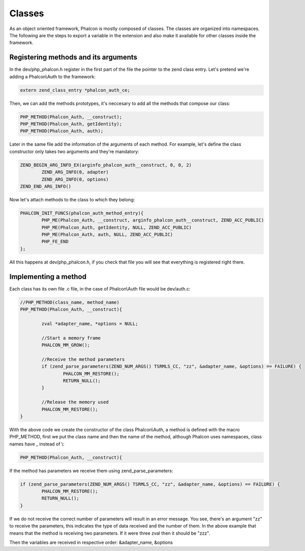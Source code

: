 Classes
=======
As an object oriented framework, Phalcon is mostly composed of classes. The classes are organized into namespaces. The following are the steps to export a variable in the extension and also make it available for other classes inside the framework.

Registering methods and its arguments
-------------------------------------
In the dev/php_phalcon.h register in the first part of the file the pointer to the zend class entry. Let's pretend we're adding a Phalcon\\Auth to the framework:

.. code-block:: c

	extern zend_class_entry *phalcon_auth_ce;

Then, we can add the methods prototypes, it's neccesary to add all the methods that compose our class:

.. code-block:: c

	PHP_METHOD(Phalcon_Auth, __construct);
	PHP_METHOD(Phalcon_Auth, getIdentity);
	PHP_METHOD(Phalcon_Auth, auth);

Later in the same file add the information of the arguments of each method. For example, let's define the class constructor only takes two arguments and they're mandatory:

.. code-block:: c

	ZEND_BEGIN_ARG_INFO_EX(arginfo_phalcon_auth__construct, 0, 0, 2)
		ZEND_ARG_INFO(0, adapter)
		ZEND_ARG_INFO(0, options)
	ZEND_END_ARG_INFO()

Now let's attach methods to the class to which they belong:

.. code-block:: c

	PHALCON_INIT_FUNCS(phalcon_auth_method_entry){
		PHP_ME(Phalcon_Auth, __construct, arginfo_phalcon_auth__construct, ZEND_ACC_PUBLIC)
		PHP_ME(Phalcon_Auth, getIdentity, NULL, ZEND_ACC_PUBLIC)
		PHP_ME(Phalcon_Auth, auth, NULL, ZEND_ACC_PUBLIC)
		PHP_FE_END
	};

All this happens at dev/php_phalcon.h, if you check that file you will see that everything is registered right there.

Implementing a method
---------------------
Each class has its own file .c file, in the case of Phalcon\\Auth file would be dev/auth.c:

.. code-block:: c

	//PHP_METHOD(class_name, method_name)
	PHP_METHOD(Phalcon_Auth, __construct){

		zval *adapter_name, *options = NULL;

		//Start a memory frame
		PHALCON_MM_GROW();

		//Receive the method parameters
		if (zend_parse_parameters(ZEND_NUM_ARGS() TSRMLS_CC, "zz", &adapter_name, &options) == FAILURE) {
			PHALCON_MM_RESTORE();
			RETURN_NULL();
		}

		//Release the memory used
		PHALCON_MM_RESTORE();
	}

With the above code we create the constructor of the class Phalcon\\Auth, a method is defined with the macro PHP_METHOD, first we put the class name and then the name of the method, although Phalcon uses namespaces, class names have _ instead of \\:

.. code-block:: c

	PHP_METHOD(Phalcon_Auth, __construct){

If the method has parameters we receive them using zend_parse_parameters:

.. code-block:: c

	if (zend_parse_parameters(ZEND_NUM_ARGS() TSRMLS_CC, "zz", &adapter_name, &options) == FAILURE) {
		PHALCON_MM_RESTORE();
		RETURN_NULL();
	}

If we do not receive the correct number of parameters will result in an error message. You see, there's an argument "zz" to receive the parameters, this indicates the type of data received and the number of them. In the above example that means that the method is receiving two parameters. If it were three zval then it should be "zzz".

Then the variables are received in respective order: &adapter_name, &options


